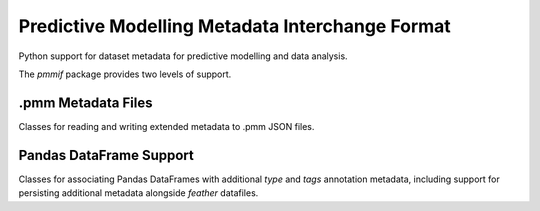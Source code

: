 Predictive Modelling Metadata Interchange Format
================================================

Python support for dataset metadata for predictive modelling and data analysis.

The `pmmif` package provides two levels of support.

.pmm Metadata Files
--------------------

Classes for reading and writing extended metadata to .pmm JSON files.


Pandas DataFrame Support
------------------------

Classes for associating Pandas DataFrames with additional `type` and
`tags` annotation metadata, including support for persisting additional
metadata alongside `feather` datafiles.



